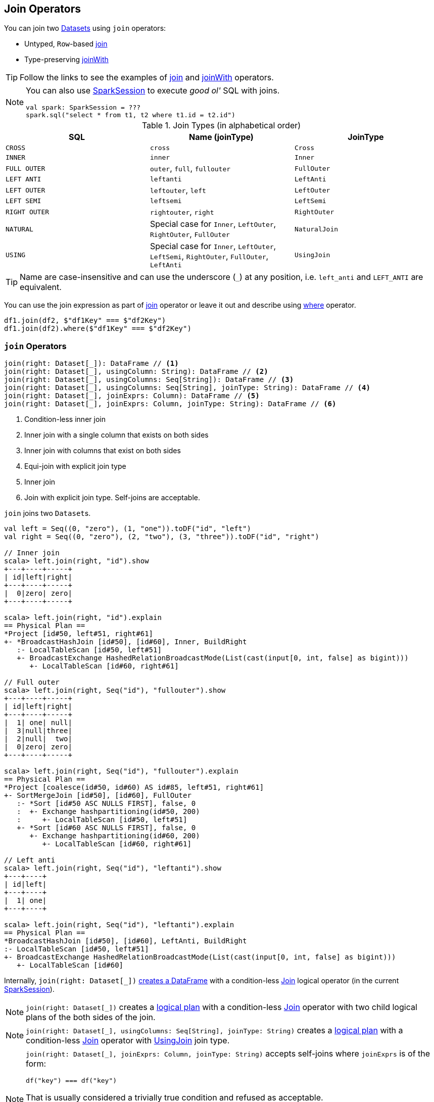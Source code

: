 == Join Operators

You can join two link:spark-sql-Dataset.adoc[Datasets] using `join` operators:

* Untyped, ``Row``-based <<join, join>>
* Type-preserving <<joinWith, joinWith>>

TIP: Follow the links to see the examples of <<join, join>> and <<joinWith, joinWith>> operators.

[NOTE]
====
You can also use link:spark-sql-SparkSession.adoc#sql[SparkSession] to execute _good ol'_ SQL with joins.

[source, scala]
----
val spark: SparkSession = ???
spark.sql("select * from t1, t2 where t1.id = t2.id")
----
====

[[join-types]]
.Join Types (in alphabetical order)
[cols="1,1,1",options="header",width="100%"]
|===
| SQL
| Name (joinType)
| JoinType

| [[cross]] `CROSS`
| `cross`
| `Cross`

| `INNER`
| `inner`
| `Inner`

| [[FullOuter]] `FULL OUTER`
| `outer`, `full`, `fullouter`
| `FullOuter`

| `LEFT ANTI`
| `leftanti`
| `LeftAnti`

| `LEFT OUTER`
| `leftouter`, `left`
| `LeftOuter`

| `LEFT SEMI`
| `leftsemi`
| `LeftSemi`

| `RIGHT OUTER`
| `rightouter`, `right`
| `RightOuter`

| `NATURAL`
| Special case for `Inner`, `LeftOuter`, `RightOuter`, `FullOuter`
| `NaturalJoin`

| [[using]] `USING`
| Special case for `Inner`, `LeftOuter`, `LeftSemi`, `RightOuter`, `FullOuter`, `LeftAnti`
| [[UsingJoin]] `UsingJoin`
|===

TIP: Name are case-insensitive and can use the underscore (`_`) at any position, i.e. `left_anti` and `LEFT_ANTI` are equivalent.

You can use the join expression as part of <<join, join>> operator or leave it out and describe using link:spark-sql-dataset-operators.adoc#where[where] operator.

[source, scala]
----
df1.join(df2, $"df1Key" === $"df2Key")
df1.join(df2).where($"df1Key" === $"df2Key")
----

=== [[join]] `join` Operators

[source, scala]
----
join(right: Dataset[_]): DataFrame // <1>
join(right: Dataset[_], usingColumn: String): DataFrame // <2>
join(right: Dataset[_], usingColumns: Seq[String]): DataFrame // <3>
join(right: Dataset[_], usingColumns: Seq[String], joinType: String): DataFrame // <4>
join(right: Dataset[_], joinExprs: Column): DataFrame // <5>
join(right: Dataset[_], joinExprs: Column, joinType: String): DataFrame // <6>
----
<1> Condition-less inner join
<2> Inner join with a single column that exists on both sides
<3> Inner join with columns that exist on both sides
<4> Equi-join with explicit join type
<5> Inner join
<6> Join with explicit join type. Self-joins are acceptable.

`join` joins two ``Dataset``s.

[source, scala]
----
val left = Seq((0, "zero"), (1, "one")).toDF("id", "left")
val right = Seq((0, "zero"), (2, "two"), (3, "three")).toDF("id", "right")

// Inner join
scala> left.join(right, "id").show
+---+----+-----+
| id|left|right|
+---+----+-----+
|  0|zero| zero|
+---+----+-----+

scala> left.join(right, "id").explain
== Physical Plan ==
*Project [id#50, left#51, right#61]
+- *BroadcastHashJoin [id#50], [id#60], Inner, BuildRight
   :- LocalTableScan [id#50, left#51]
   +- BroadcastExchange HashedRelationBroadcastMode(List(cast(input[0, int, false] as bigint)))
      +- LocalTableScan [id#60, right#61]

// Full outer
scala> left.join(right, Seq("id"), "fullouter").show
+---+----+-----+
| id|left|right|
+---+----+-----+
|  1| one| null|
|  3|null|three|
|  2|null|  two|
|  0|zero| zero|
+---+----+-----+

scala> left.join(right, Seq("id"), "fullouter").explain
== Physical Plan ==
*Project [coalesce(id#50, id#60) AS id#85, left#51, right#61]
+- SortMergeJoin [id#50], [id#60], FullOuter
   :- *Sort [id#50 ASC NULLS FIRST], false, 0
   :  +- Exchange hashpartitioning(id#50, 200)
   :     +- LocalTableScan [id#50, left#51]
   +- *Sort [id#60 ASC NULLS FIRST], false, 0
      +- Exchange hashpartitioning(id#60, 200)
         +- LocalTableScan [id#60, right#61]

// Left anti
scala> left.join(right, Seq("id"), "leftanti").show
+---+----+
| id|left|
+---+----+
|  1| one|
+---+----+

scala> left.join(right, Seq("id"), "leftanti").explain
== Physical Plan ==
*BroadcastHashJoin [id#50], [id#60], LeftAnti, BuildRight
:- LocalTableScan [id#50, left#51]
+- BroadcastExchange HashedRelationBroadcastMode(List(cast(input[0, int, false] as bigint)))
   +- LocalTableScan [id#60]
----

Internally, `join(right: Dataset[_])` link:spark-sql-Dataset.adoc#ofRows[creates a DataFrame] with a condition-less link:spark-sql-LogicalPlan-Join.adoc[Join] logical operator (in the current link:spark-sql-SparkSession.adoc[SparkSession]).

NOTE: `join(right: Dataset[_])` creates a link:spark-sql-LogicalPlan.adoc[logical plan] with a condition-less link:spark-sql-LogicalPlan-Join.adoc[Join] operator with two child logical plans of the both sides of the join.

NOTE: `join(right: Dataset[_], usingColumns: Seq[String], joinType: String)` creates a link:spark-sql-LogicalPlan.adoc[logical plan] with a condition-less link:spark-sql-LogicalPlan-Join.adoc[Join] operator with <<UsingJoin, UsingJoin>> join type.

[NOTE]
====
`join(right: Dataset[_], joinExprs: Column, joinType: String)` accepts self-joins where `joinExprs` is of the form:

```
df("key") === df("key")
```

That is usually considered a trivially true condition and refused as acceptable.

With link:spark-sql-SQLConf.adoc#spark.sql.selfJoinAutoResolveAmbiguity[spark.sql.selfJoinAutoResolveAmbiguity] option enabled (which it is by default), `join` will automatically resolve ambiguous join conditions into ones that might make sense.

See https://issues.apache.org/jira/browse/SPARK-6231[[SPARK-6231\] Join on two tables (generated from same one) is broken].
====

=== [[crossJoin]] `crossJoin` Method

[source, scala]
----
crossJoin(right: Dataset[_]): DataFrame
----

`crossJoin` joins two link:spark-sql-Dataset.adoc[Datasets] using <<cross, Cross>> join type with no condition.

NOTE: `crossJoin` creates an explicit cartesian join that can be very expensive without an extra filter (that can be pushed down).

=== [[joinWith]] Type-Preserving Joins -- `joinWith` Operators

[source, scala]
----
joinWith[U](other: Dataset[U], condition: Column): Dataset[(T, U)]  // <1>
joinWith[U](other: Dataset[U], condition: Column, joinType: String): Dataset[(T, U)]
----
<1> Type-safe inner join

`joinWith` creates a link:spark-sql-Dataset.adoc[Dataset] with two columns `_1` and `_2` that each contains records for which `condition` holds.

[source, scala]
----
case class Person(id: Long, name: String, cityId: Long)
case class City(id: Long, name: String)

val people = Seq(Person(0, "Agata", 0), Person(1, "Iweta", 0)).toDS
val cities = Seq(City(0, "Warsaw"), City(1, "Washington")).toDS

val joined = people.joinWith(cities, people("cityId") === cities("id"))

scala> joined.printSchema
root
 |-- _1: struct (nullable = false)
 |    |-- id: long (nullable = false)
 |    |-- name: string (nullable = true)
 |    |-- cityId: long (nullable = false)
 |-- _2: struct (nullable = false)
 |    |-- id: long (nullable = false)
 |    |-- name: string (nullable = true)

scala> joined.show
+-----------+----------+
|         _1|        _2|
+-----------+----------+
|[0,Agata,0]|[0,Warsaw]|
|[1,Iweta,0]|[0,Warsaw]|
+-----------+----------+
----

NOTE: `joinWith` preserves type-safety with the original object types.

NOTE: `joinWith` creates a `Dataset` with link:spark-sql-LogicalPlan-Join.adoc[Join] logical plan.

=== [[broadcast-join]] Broadcast Join (aka Map-Side Join)

CAUTION: FIXME: Review `BroadcastNestedLoop`.

You can use link:spark-sql-functions.adoc#broadcast[broadcast] function to mark a link:spark-sql-Dataset.adoc[Dataset] to be broadcast when used in a `join` operator.

NOTE: According to the article http://dmtolpeko.com/2015/02/20/map-side-join-in-spark/[Map-Side Join in Spark], *broadcast join* is also called a *replicated join* (in the distributed system community) or a *map-side join* (in the Hadoop community).

NOTE: At long last! I have always been wondering what a map-side join is and it appears I am close to uncover the truth!

And later in the article http://dmtolpeko.com/2015/02/20/map-side-join-in-spark/[Map-Side Join in Spark], you can find that with the broadcast join, you can very effectively join a large table (fact) with relatively small tables (dimensions), i.e. to perform a *star-schema join* you can avoid sending all data of the large table over the network.

`CanBroadcast` object matches a link:spark-sql-LogicalPlan.adoc[LogicalPlan] with output small enough for broadcast join.

NOTE: Currently statistics are only supported for Hive Metastore tables where the command `ANALYZE TABLE [tableName] COMPUTE STATISTICS noscan` has been run.

It uses link:spark-sql-settings.adoc#autoBroadcastJoinThreshold[spark.sql.autoBroadcastJoinThreshold] setting to control the size of a table that will be broadcast to all worker nodes when performing a join.
